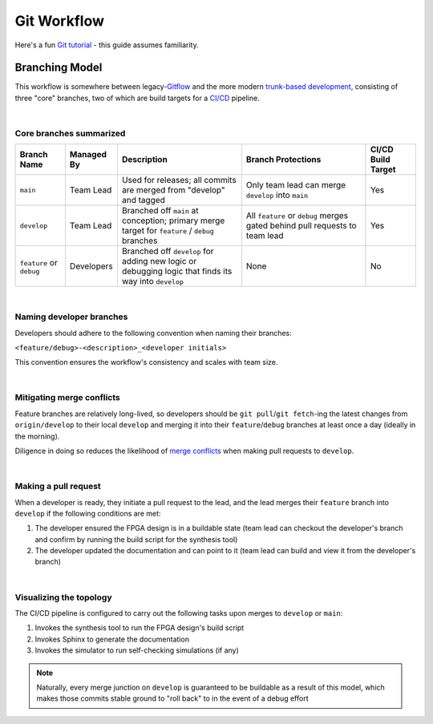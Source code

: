 Git Workflow
============

Here's a fun `Git tutorial <://learngitbranching.js.org/>`_ - this guide
assumes familiarity.

Branching Model
---------------

This workflow is somewhere between legacy-`Gitflow
<https://www.atlassian.com/git/tutorials/comparing-workflows/gitflow-workflow>`_
and the more modern `trunk-based development
<https://www.atlassian.com/continuous-delivery/continuous-integration/trunk-based-development>`_,
consisting of three "core" branches, two of which are build targets for
a `CI/CD <https://www.redhat.com/en/topics/devops/what-is-ci-cd>`_ pipeline.

|

Core branches summarized
~~~~~~~~~~~~~~~~~~~~~~~~

.. list-table::
   :widths: 20 20 50 50 20
   :header-rows: 1

   * - Branch Name
     - Managed By
     - Description
     - Branch Protections
     - CI/CD Build Target
   * - ``main``
     - Team Lead
     - Used for releases; all commits are merged from "develop" and tagged
     - Only team lead can merge ``develop`` into ``main``
     - Yes
   * - ``develop``
     - Team Lead
     - Branched off ``main`` at conception; primary merge target for ``feature``
       / ``debug`` branches
     - All ``feature`` or ``debug`` merges gated behind pull requests to team
       lead
     - Yes
   * - ``feature`` or ``debug``
     - Developers
     - Branched off ``develop`` for adding new logic or debugging logic that finds its
       way into ``develop`` 
     - None
     - No

|

Naming developer branches
~~~~~~~~~~~~~~~~~~~~~~~~~

Developers should adhere to the following convention when naming their
branches: 

``<feature/debug>-<description>_<developer initials>``

This convention ensures the workflow's consistency and scales with team size.

|

Mitigating merge conflicts
~~~~~~~~~~~~~~~~~~~~~~~~~~

Feature branches are relatively long-lived, so developers should be ``git
pull``/``git fetch``-ing the latest changes from ``origin/develop`` to their
local ``develop`` and merging it into their ``feature``/``debug`` branches at
least once a day (ideally in the morning).

Diligence in doing so reduces the likelihood of `merge conflicts
<https://www.atlassian.com/git/tutorials/using-branches/merge-conflicts>`_ when
making pull requests to ``develop``.

|

Making a pull request
~~~~~~~~~~~~~~~~~~~~~

When a developer is ready, they initiate a pull request to the lead, and the
lead merges their ``feature`` branch into ``develop`` if the following
conditions are met:

#. The developer ensured the FPGA design is in a buildable state (team lead can
   checkout the developer's branch and confirm by running the build script for the synthesis
   tool)
#. The developer updated the documentation and can point to it (team lead can
   build and view it from the developer's branch)

|

Visualizing the topology
~~~~~~~~~~~~~~~~~~~~~~~~

.. mermaid::

   gitGraph
      commit
      branch develop
      checkout develop
      branch feature-my_feature_jr
      commit
      commit
      checkout develop
      merge feature-my_feature_jr id: "dev_CICD_build_1" type: HIGHLIGHT
      branch debug-made_mistake_jr
      commit
      checkout develop
      merge debug-made_mistake_jr id: "dev_CICD_build_2" type: HIGHLIGHT
      checkout main
      merge develop tag:"v1.0" id: "main_CICD_build_1" type: HIGHLIGHT

The CI/CD pipeline is configured to carry out the following tasks upon merges to
``develop`` or ``main``:

#. Invokes the synthesis tool to run the FPGA design's build script
#. Invokes Sphinx to generate the documentation
#. Invokes the simulator to run self-checking simulations (if any)

.. note::

   Naturally, every merge junction on ``develop`` is guaranteed to be buildable as
   a result of this model, which makes those commits stable ground to "roll back"
   to in the event of a debug effort
